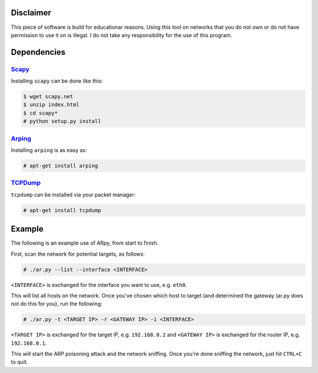 Disclaimer
==========

This piece of software is build for educationar reasons. Using this tool on
networks that you do not own or do not have permission to use it on is illegal.
I do not take any responsibility for the use of this program.

Dependencies
============

Scapy_
------

Installing ``scapy`` can be done like this:

.. code::

    $ wget scapy.net
    $ unzip index.html
    $ cd scapy*
    # python setup.py install

Arping_
-------

Installing ``arping`` is as easy as:

.. code::

    # apt-get install arping

TCPDump_
--------

``tcpdump`` can be installed via your packet manager:

.. code::

    # apt-get install tcpdump


Example
=======

The following is an example use of ARpy, from start to finish.

First, scan the network for potential targets, as follows:

.. code::

    # ./ar.py --list --interface <INTERFACE>

``<INTERFACE>`` is exchanged for the interface you want to use, e.g. ``eth0``.

This will list all hosts on the network. Once you've chosen which host to target
(and determined the gateway (ar.py does not do this for you), run the following:

.. code::

	# ./ar.py -t <TARGET IP> -r <GATEWAY IP> -i <INTERFACE>

``<TARGET IP>`` is exchanged for the target IP, e.g. ``192.168.0.2`` and
``<GATEWAY IP>`` is exchanged for the router IP, e.g. ``192.168.0.1``.

This will start the ARP poisoning attack and the network sniffing. Once you're
done sniffing the network, just hit ``CTRL+C`` to quit.

.. _Scapy : http://www.secdev.org/projects/scapy/doc/installation.html
.. _Arping : https://github.com/ThomasHabets/arping
.. _TCPDump : http://www.tcpdump.org/
